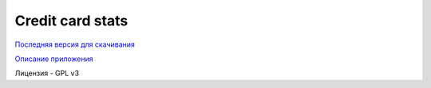 =================
Credit card stats
=================

`Последняя версия для скачивания <https://github.com/downloads/marwinxxii/ccardstats/ccardstats.apk>`_

`Описание приложения <http://marwinxxii.github.com/ccardstats/>`_

Лицензия - GPL v3
